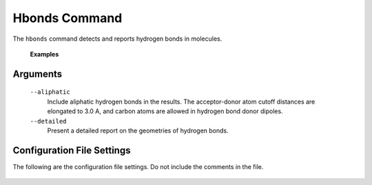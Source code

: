 Hbonds Command
==============
The ``hbonds`` command detects and reports hydrogen bonds in molecules.

    .. include:: output/cli_hbonds_help.html

    **Examples**

    .. include:: output/cli_hbonds_i_2KXA.html

Arguments
---------

    ``--aliphatic``
        Include aliphatic hydrogen bonds in the results. The acceptor-donor
        atom cutoff distances are elongated to 3.0 A, and carbon atoms are
        allowed in hydrogen bond donor dipoles.

    ``--detailed``
        Present a detailed report on the geometries of hydrogen bonds.

Configuration File Settings
---------------------------
The following are the configuration file settings. Do not include the comments
in the file.

    .. literalinclude:: /../mollib/hbonds/settings.py
        :caption: [hbonds.settings]
